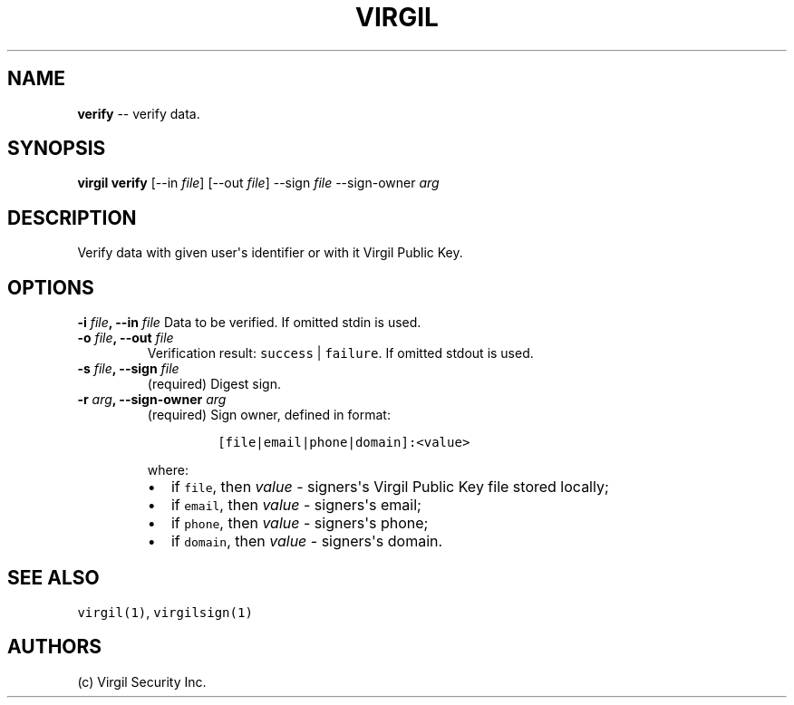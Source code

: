 .TH "VIRGIL" "1" "October 14, 2015""Virgil Security CLI (1.0.0)" "BSD General Commands Manual"
.SH NAME
\f[B]verify\f[] \-\- verify data.

.SH SYNOPSIS
\f[B]virgil verify\f[] [\-\-in \f[I]file\f[]] [\-\-out \f[I]file\f[]]
\-\-sign \f[I]file\f[] \-\-sign\-owner \f[I]arg\f[]

.SH DESCRIPTION
Verify data with given user\[aq]s identifier or with it Virgil Public
Key.

.SH OPTIONS
.B \-i \f[I]file\f[], \-\-in \f[I]file\f[]
Data to be verified.
If omitted stdin is used.

.TP
.B \-o \f[I]file\f[], \-\-out \f[I]file\f[]
Verification result: \f[C]success\f[] | \f[C]failure\f[].
If omitted stdout is used.

.TP
.B \-s \f[I]file\f[], \-\-sign \f[I]file\f[]
(required) Digest sign.

.TP
.B \-r \f[I]arg\f[], \-\-sign\-owner \f[I]arg\f[]
(required) Sign owner, defined in format:
.RS
.IP
.nf
\f[C]
[file|email|phone|domain]:<value>
\f[]
.fi
.PP
where:
.IP \[bu] 2
if \f[C]file\f[], then \f[I]value\f[] \- signers\[aq]s Virgil Public Key
file stored locally;
.IP \[bu] 2
if \f[C]email\f[], then \f[I]value\f[] \- signers\[aq]s email;
.IP \[bu] 2
if \f[C]phone\f[], then \f[I]value\f[] \- signers\[aq]s phone;
.IP \[bu] 2
if \f[C]domain\f[], then \f[I]value\f[] \- signers\[aq]s domain.
.RE

.SH SEE ALSO
\f[C]virgil(1)\f[], \f[C]virgilsign(1)\f[]

.SH AUTHORS
(c) Virgil Security Inc.